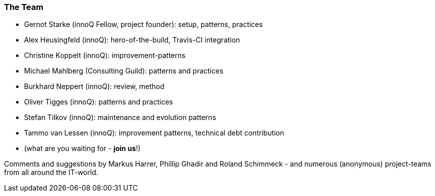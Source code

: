 
=== The Team

* Gernot Starke (innoQ Fellow, project founder): setup, patterns, practices
* Alex Heusingfeld (innoQ): hero-of-the-build, Travis-CI integration
* Christine Koppelt (innoQ): improvement-patterns
* Michael Mahlberg (Consulting Guild): patterns and practices
* Burkhard Neppert (innoQ): review, method
* Oliver Tigges (innoQ): patterns and practices
* Stefan Tilkov (innoQ): maintenance and evolution patterns
* Tammo van Lessen (innoQ): improvement patterns, technical debt contribution
* (what are you waiting for - *join us*!)


Comments and suggestions by Markus Harrer, Phillip Ghadir and Roland Schimmeck - and numerous (anonymous) project-teams from all around the IT-world.
